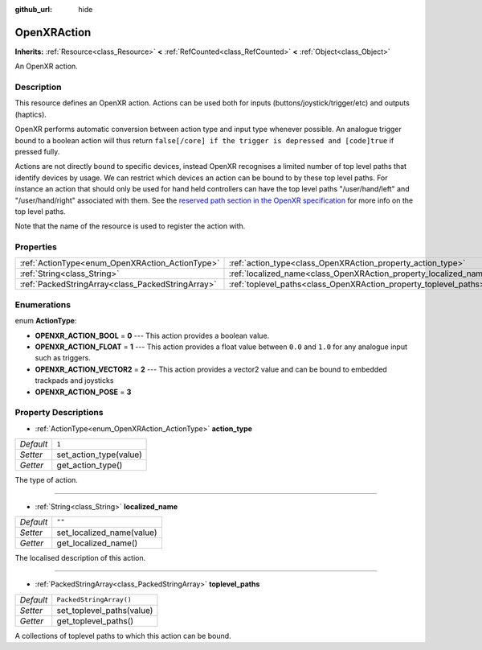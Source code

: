 :github_url: hide

.. DO NOT EDIT THIS FILE!!!
.. Generated automatically from Godot engine sources.
.. Generator: https://github.com/godotengine/godot/tree/master/doc/tools/make_rst.py.
.. XML source: https://github.com/godotengine/godot/tree/master/modules/openxr/doc_classes/OpenXRAction.xml.

.. _class_OpenXRAction:

OpenXRAction
============

**Inherits:** :ref:`Resource<class_Resource>` **<** :ref:`RefCounted<class_RefCounted>` **<** :ref:`Object<class_Object>`

An OpenXR action.

Description
-----------

This resource defines an OpenXR action. Actions can be used both for inputs (buttons/joystick/trigger/etc) and outputs (haptics).

OpenXR performs automatic conversion between action type and input type whenever possible. An analogue trigger bound to a boolean action will thus return ``false[/core] if the trigger is depressed and [code]true`` if pressed fully.

Actions are not directly bound to specific devices, instead OpenXR recognises a limited number of top level paths that identify devices by usage. We can restrict which devices an action can be bound to by these top level paths. For instance an action that should only be used for hand held controllers can have the top level paths "/user/hand/left" and "/user/hand/right" associated with them. See the `reserved path section in the OpenXR specification <https://www.khronos.org/registry/OpenXR/specs/1.0/html/xrspec.html#semantic-path-reserved>`__ for more info on the top level paths.

Note that the name of the resource is used to register the action with.

Properties
----------

+---------------------------------------------------+-------------------------------------------------------------------+-------------------------+
| :ref:`ActionType<enum_OpenXRAction_ActionType>`   | :ref:`action_type<class_OpenXRAction_property_action_type>`       | ``1``                   |
+---------------------------------------------------+-------------------------------------------------------------------+-------------------------+
| :ref:`String<class_String>`                       | :ref:`localized_name<class_OpenXRAction_property_localized_name>` | ``""``                  |
+---------------------------------------------------+-------------------------------------------------------------------+-------------------------+
| :ref:`PackedStringArray<class_PackedStringArray>` | :ref:`toplevel_paths<class_OpenXRAction_property_toplevel_paths>` | ``PackedStringArray()`` |
+---------------------------------------------------+-------------------------------------------------------------------+-------------------------+

Enumerations
------------

.. _enum_OpenXRAction_ActionType:

.. _class_OpenXRAction_constant_OPENXR_ACTION_BOOL:

.. _class_OpenXRAction_constant_OPENXR_ACTION_FLOAT:

.. _class_OpenXRAction_constant_OPENXR_ACTION_VECTOR2:

.. _class_OpenXRAction_constant_OPENXR_ACTION_POSE:

enum **ActionType**:

- **OPENXR_ACTION_BOOL** = **0** --- This action provides a boolean value.

- **OPENXR_ACTION_FLOAT** = **1** --- This action provides a float value between ``0.0`` and ``1.0`` for any analogue input such as triggers.

- **OPENXR_ACTION_VECTOR2** = **2** --- This action provides a vector2 value and can be bound to embedded trackpads and joysticks

- **OPENXR_ACTION_POSE** = **3**

Property Descriptions
---------------------

.. _class_OpenXRAction_property_action_type:

- :ref:`ActionType<enum_OpenXRAction_ActionType>` **action_type**

+-----------+------------------------+
| *Default* | ``1``                  |
+-----------+------------------------+
| *Setter*  | set_action_type(value) |
+-----------+------------------------+
| *Getter*  | get_action_type()      |
+-----------+------------------------+

The type of action.

----

.. _class_OpenXRAction_property_localized_name:

- :ref:`String<class_String>` **localized_name**

+-----------+---------------------------+
| *Default* | ``""``                    |
+-----------+---------------------------+
| *Setter*  | set_localized_name(value) |
+-----------+---------------------------+
| *Getter*  | get_localized_name()      |
+-----------+---------------------------+

The localised description of this action.

----

.. _class_OpenXRAction_property_toplevel_paths:

- :ref:`PackedStringArray<class_PackedStringArray>` **toplevel_paths**

+-----------+---------------------------+
| *Default* | ``PackedStringArray()``   |
+-----------+---------------------------+
| *Setter*  | set_toplevel_paths(value) |
+-----------+---------------------------+
| *Getter*  | get_toplevel_paths()      |
+-----------+---------------------------+

A collections of toplevel paths to which this action can be bound.

.. |virtual| replace:: :abbr:`virtual (This method should typically be overridden by the user to have any effect.)`
.. |const| replace:: :abbr:`const (This method has no side effects. It doesn't modify any of the instance's member variables.)`
.. |vararg| replace:: :abbr:`vararg (This method accepts any number of arguments after the ones described here.)`
.. |constructor| replace:: :abbr:`constructor (This method is used to construct a type.)`
.. |static| replace:: :abbr:`static (This method doesn't need an instance to be called, so it can be called directly using the class name.)`
.. |operator| replace:: :abbr:`operator (This method describes a valid operator to use with this type as left-hand operand.)`

